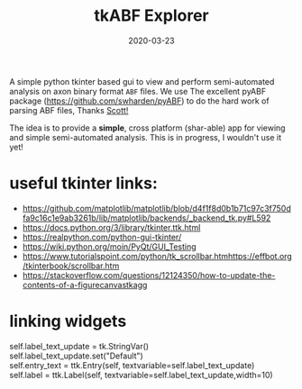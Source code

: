 #+TITLE: tkABF Explorer
#+DATE: 2020-03-23
#+OPTIONS: toc:nil author:nil title:nil date:nil num:nil ^:{} \n:1 todo:nil
#+PROPERTY: header-args :eval never-export
#+LATEX_HEADER: \usepackage[margin=1.0in]{geometry}
#+LATEX_HEADER: \hypersetup{colorlinks=true,citecolor=black,linkcolor=black,urlcolor=blue,linkbordercolor=blue,pdfborderstyle={/S/U/W 1}}
#+LATEX_HEADER: \usepackage[round]{natbib}
#+LATEX_HEADER: \renewcommand{\bibsection}
#+ARCHIVE: daily_archive.org::datetree/* From master todo
A simple python tkinter based gui to view and perform semi-automated analysis on axon binary format =ABF= files. We use The excellent pyABF package (https://github.com/swharden/pyABF) to do the hard work of parsing ABF files, Thanks [[https://github.com/swharden/][Scott!]]

The idea is to provide a *simple*, cross platform (shar-able) app for viewing and simple semi-automated analysis. This is in progress, I wouldn't use it yet!


* useful tkinter links:
- https://github.com/matplotlib/matplotlib/blob/d4f1f8d0b1b71c97c3f750dfa9c16c1e9ab3261b/lib/matplotlib/backends/_backend_tk.py#L592
- https://docs.python.org/3/library/tkinter.ttk.html
- https://realpython.com/python-gui-tkinter/
- https://wiki.python.org/moin/PyQt/GUI_Testing
- https://www.tutorialspoint.com/python/tk_scrollbar.htmhttps://effbot.org/tkinterbook/scrollbar.htm
- https://stackoverflow.com/questions/12124350/how-to-update-the-contents-of-a-figurecanvastkagg
* linking widgets
self.label_text_update = tk.StringVar()
self.label_text_update.set("Default")
self.entry_text = ttk.Entry(self, textvariable=self.label_text_update)
self.label = ttk.Label(self, textvariable=self.label_text_update,width=10)
